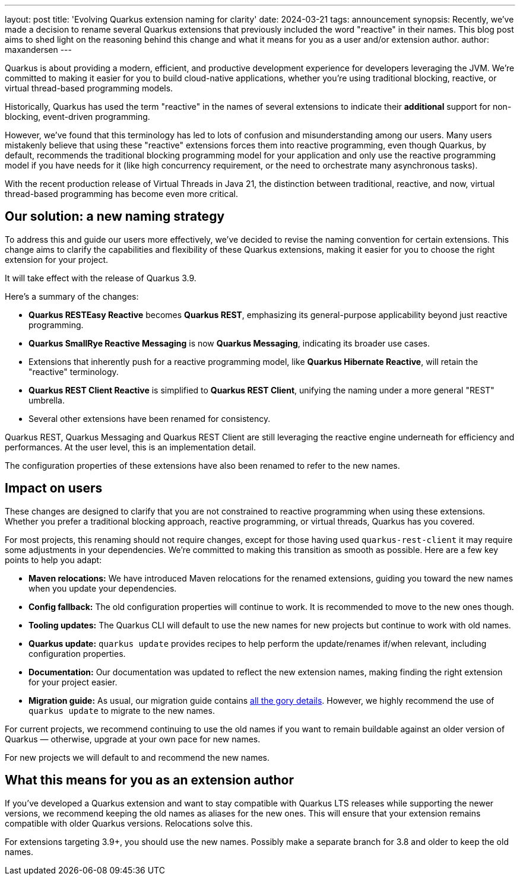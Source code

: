 ---
layout: post
title: 'Evolving Quarkus extension naming for clarity'
date: 2024-03-21
tags: announcement
synopsis: Recently, we've made a decision to rename several Quarkus extensions that previously included the word "reactive" in their names. This blog post aims to shed light on the reasoning behind this change and what it means for you as a user and/or extension author.
author: maxandersen
---

Quarkus is about providing a modern, efficient, and productive development experience for developers leveraging the JVM. We're committed to making it easier for you to build cloud-native applications, whether you're using traditional blocking, reactive, or virtual thread-based programming models.

Historically, Quarkus has used the term "reactive" in the names of several extensions to indicate their *additional* support for non-blocking, event-driven programming.

However, we've found that this terminology has led to lots of confusion and misunderstanding among our users.
Many users mistakenly believe that using these "reactive" extensions forces them into reactive programming, even though Quarkus, by default, recommends the traditional blocking programming model for your application and only use the reactive programming model if you have needs for it (like high concurrency requirement, or the need to orchestrate many asynchronous tasks).

With the recent production release of Virtual Threads in Java 21, the distinction between traditional, reactive, and now, virtual thread-based programming has become even more critical.

== Our solution: a new naming strategy

To address this and guide our users more effectively, we've decided to revise the naming convention for certain extensions. This change aims to clarify the capabilities and flexibility of these Quarkus extensions, making it easier for you to choose the right extension for your project.

It will take effect with the release of Quarkus 3.9.

Here's a summary of the changes:

- **Quarkus RESTEasy Reactive** becomes **Quarkus REST**, emphasizing its general-purpose applicability beyond just reactive programming.
- **Quarkus SmallRye Reactive Messaging** is now **Quarkus Messaging**, indicating its broader use cases.
- Extensions that inherently push for a reactive programming model, like **Quarkus Hibernate Reactive**, will retain the "reactive" terminology.
- **Quarkus REST Client Reactive** is simplified to **Quarkus REST Client**, unifying the naming under a more general "REST" umbrella.
- Several other extensions have been renamed for consistency.

Quarkus REST, Quarkus Messaging and Quarkus REST Client are still leveraging the reactive engine underneath for efficiency and performances.
At the user level, this is an implementation detail.

The configuration properties of these extensions have also been renamed to refer to the new names.

== Impact on users

These changes are designed to clarify that you are not constrained to reactive programming when using these extensions. Whether you prefer a traditional blocking approach, reactive programming, or virtual threads, Quarkus has you covered.

For most projects, this renaming should not require changes, except for those having used `quarkus-rest-client` it may require some adjustments in your dependencies. We're committed to making this transition as smooth as possible. Here are a few key points to help you adapt:

- **Maven relocations:** We have introduced Maven relocations for the renamed extensions, guiding you toward the new names when you update your dependencies.
- **Config fallback:** The old configuration properties will continue to work. It is recommended to move to the new ones though.
- **Tooling updates:** The Quarkus CLI will default to use the new names for new projects but continue to work with old names.
- **Quarkus update:** `quarkus update` provides recipes to help perform the update/renames if/when relevant, including configuration properties.
- **Documentation:** Our documentation was updated to reflect the new extension names, making finding the right extension for your project easier.
- **Migration guide:** As usual, our migration guide contains https://github.com/quarkusio/quarkus/wiki/Migration-Guide-3.9[all the gory details]. However, we highly recommend the use of `quarkus update` to migrate to the new names.

For current projects, we recommend continuing to use the old names if you want to remain buildable against an older version of Quarkus — otherwise, upgrade at your own pace for new names.

For new projects we will default to and recommend the new names.

== What this means for you as an extension author

If you've developed a Quarkus extension and want to stay compatible with Quarkus LTS releases while supporting the newer versions, we recommend keeping the old names as aliases for the new ones. This will ensure that your extension remains compatible with older Quarkus versions. Relocations solve this.

For extensions targeting 3.9+, you should use the new names. Possibly make a separate branch for 3.8 and older to keep the old names.
